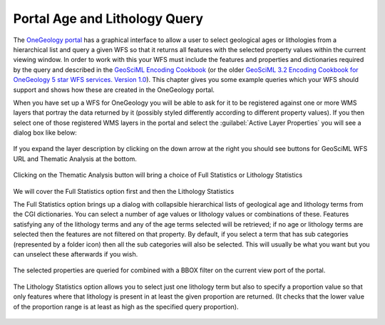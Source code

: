 Portal Age and Lithology Query
==============================

The `OneGeology portal <http://portal.onegeology.org>`_ has a graphical interface to allow a user to select geological ages or lithologies from a hierarchical list and query a given WFS so that it returns all features with the selected property values within the current viewing window. In order to work with this your WFS must include the features and properties and dictionaries required by the query and described in the `GeoSciML Encoding Cookbook <http://onegeology.org/docs/technical/GeoSciML_Cookbook_1.3.pdf>`_ (or the older `GeoSciML 3.2 Encoding Cookbook for OneGeology 5 star WFS services. Version 1.0 <http://www.onegeology.org/docs/technical/GeoSciML_3.2_Encoding_Cookbook_for_5star_WFS_v1.0.pdf>`_). This chapter gives you some example queries which your WFS should support and shows how these are created in the OneGeology portal.

When you have set up a WFS for OneGeology you will be able to ask for it to be registered against one or more WMS layers that portray the data returned by it (possibly styled differently according to different property values). If you then select one of those registered WMS layers in the portal and select the :guilabel:`Active Layer Properties` you will see a dialog box like below:

.. figure:: images/portal_layer_props.jpeg

If you expand the layer description by clicking on the down arrow at the right you should see buttons for GeoSciML WFS URL and Thematic Analysis at the bottom.

.. figure:: images/portal_thematic_analysis_btn.jpeg

Clicking on the Thematic Analysis button will bring a choice of Full Statistics or Lithology Statistics

.. figure:: images/portal_thematic_analysis_choice.jpeg

We will cover the Full Statistics option first and then the Lithology Statistics

The Full Statistics option brings up a dialog with collapsible hierarchical lists of geological age and lithology terms from the CGI dictionaries. You can select a number of age values or lithology values or combinations of these. Features satisfying any of the lithology terms and any of the age terms selected will be retrieved; if no age or lithology terms are selected then the features are not filtered on that property. By default, if you select a term that has sub categories (represented by a folder icon) then all the sub categories will also be selected. This will usually be what you want but you can unselect these afterwards if you wish.

.. figure:: images/portal_full_stats_age_litho_sel.jpeg

The selected properties are queried for combined with a BBOX filter on the current view port of the portal. 

.. figure:: images/portal_thematic_analysis_results.jpeg

The Lithology Statistics option allows you to select just one lithology term but also to specify a proportion value so that only features where that lithology is present in at least the given proportion are returned. (It checks that the lower value of the proportion range is at least as high as the specified query proportion).

.. figure:: images/portal_thematic_analysis_propn_results.jpeg
